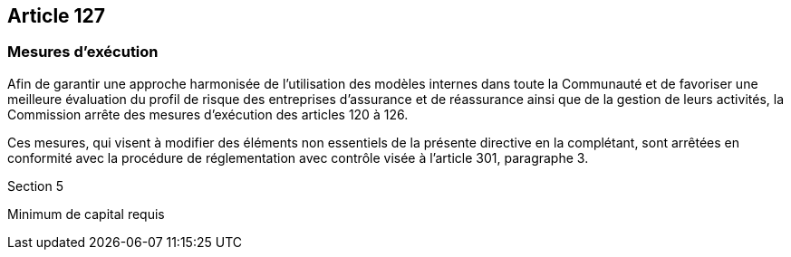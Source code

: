 == Article 127

=== Mesures d'exécution

Afin de garantir une approche harmonisée de l'utilisation des modèles internes dans toute la Communauté et de favoriser une meilleure évaluation du profil de risque des entreprises d'assurance et de réassurance ainsi que de la gestion de leurs activités, la Commission arrête des mesures d'exécution des articles 120 à 126.

Ces mesures, qui visent à modifier des éléments non essentiels de la présente directive en la complétant, sont arrêtées en conformité avec la procédure de réglementation avec contrôle visée à l'article 301, paragraphe 3.

Section 5

Minimum de capital requis